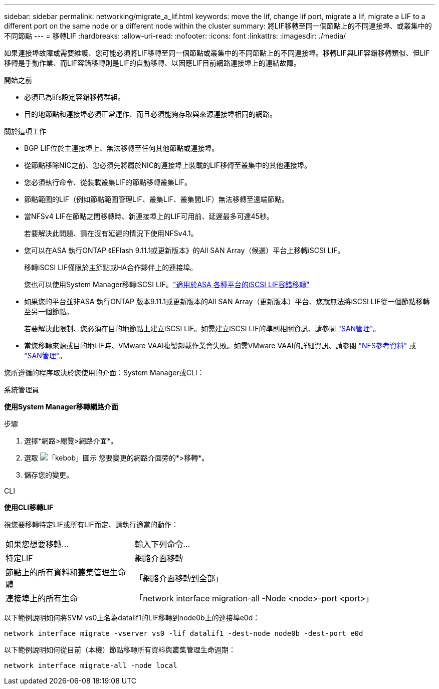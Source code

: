 ---
sidebar: sidebar 
permalink: networking/migrate_a_lif.html 
keywords: move the lif, change lif port, migrate a lif, migrate a LIF to a different port on the same node or a different node within the cluster 
summary: 將LIF移轉至同一個節點上的不同連接埠、或叢集中的不同節點 
---
= 移轉LIF
:hardbreaks:
:allow-uri-read: 
:nofooter: 
:icons: font
:linkattrs: 
:imagesdir: ./media/


[role="lead"]
如果連接埠故障或需要維護、您可能必須將LIF移轉至同一個節點或叢集中的不同節點上的不同連接埠。移轉LIF與LIF容錯移轉類似、但LIF移轉是手動作業、而LIF容錯移轉則是LIF的自動移轉、以因應LIF目前網路連接埠上的連結故障。

.開始之前
* 必須已為lifs設定容錯移轉群組。
* 目的地節點和連接埠必須正常運作、而且必須能夠存取與來源連接埠相同的網路。


.關於這項工作
* BGP LIF位於主連接埠上、無法移轉至任何其他節點或連接埠。
* 從節點移除NIC之前、您必須先將屬於NIC的連接埠上裝載的LIF移轉至叢集中的其他連接埠。
* 您必須執行命令、從裝載叢集LIF的節點移轉叢集LIF。
* 節點範圍的LIF（例如節點範圍管理LIF、叢集LIF、叢集間LIF）無法移轉至遠端節點。
* 當NFSv4 LIF在節點之間移轉時、新連接埠上的LIF可用前、延遲最多可達45秒。
+
若要解決此問題、請在沒有延遲的情況下使用NFSv4.1。

* 您可以在ASA 執行ONTAP 《EFlash 9.11.1或更新版本》的All SAN Array（候選）平台上移轉iSCSI LIF。
+
移轉iSCSI LIF僅限於主節點或HA合作夥伴上的連接埠。

+
您也可以使用System Manager移轉iSCSI LIF。link:../san-admin/asa-iscsi-lif-fo-task.html["適用於ASA 各種平台的iSCSI LIF容錯移轉"]

* 如果您的平台並非ASA 執行ONTAP 版本9.11.1或更新版本的All SAN Array（更新版本）平台、您就無法將iSCSI LIF從一個節點移轉至另一個節點。
+
若要解決此限制、您必須在目的地節點上建立iSCSI LIF。如需建立iSCSI LIF的準則相關資訊、請參閱 link:../san-admin/index.html["SAN管理"^]。

* 當您移轉來源或目的地LIF時、VMware VAAI複製卸載作業會失敗。如需VMware VAAI的詳細資訊、請參閱 http://docs.netapp.com/ontap-9/topic/com.netapp.doc.cdot-famg-nfs/GUID-39C8E616-EAE8-46A4-881A-87C4B8421281.html["NFS參考資料"^] 或 http://docs.netapp.com/ontap-9/topic/com.netapp.doc.dot-cm-sanag/GUID-D97EE182-9068-4BD8-A3BF-F5C458303740.html["SAN管理"^]。


您所遵循的程序取決於您使用的介面：System Manager或CLI：

[role="tabbed-block"]
====
.系統管理員
--
*使用System Manager移轉網路介面*

.步驟
. 選擇*網路>總覽>網路介面*。
. 選取 image:icon_kabob.gif["「kebob」圖示"] 您要變更的網路介面旁的*>移轉*。
. 儲存您的變更。


--
.CLI
--
*使用CLI移轉LIF*

視您要移轉特定LIF或所有LIF而定、請執行適當的動作：

[cols="30,70"]
|===


| 如果您想要移轉... | 輸入下列命令... 


 a| 
特定LIF
 a| 
網路介面移轉



 a| 
節點上的所有資料和叢集管理生命體
 a| 
「網路介面移轉到全部」



 a| 
連接埠上的所有生命
 a| 
「network interface migration-all -Node <node>-port <port>」

|===
以下範例說明如何將SVM vs0上名為datalif1的LIF移轉到node0b上的連接埠e0d：

....
network interface migrate -vserver vs0 -lif datalif1 -dest-node node0b -dest-port e0d
....
以下範例說明如何從目前（本機）節點移轉所有資料與叢集管理生命週期：

....
network interface migrate-all -node local
....
--
====